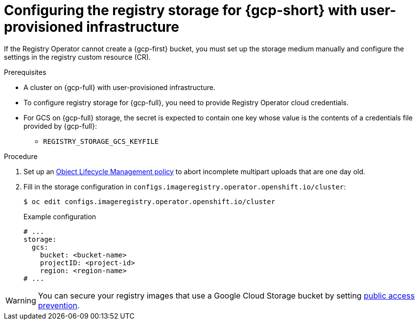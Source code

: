 // Module included in the following assemblies:
//
// * registry/configuring_registry_storage-gcp-user-infrastructure.adoc

:_mod-docs-content-type: PROCEDURE
[id="registry-configuring-storage-gcp-user-infra_{context}"]
= Configuring the registry storage for {gcp-short} with user-provisioned infrastructure

If the Registry Operator cannot create a {gcp-first} bucket, you must set up the storage medium manually and configure the settings in the registry custom resource (CR).

.Prerequisites

* A cluster on {gcp-full} with user-provisioned infrastructure.
* To configure registry storage for {gcp-full}, you need to provide Registry Operator
cloud credentials.
* For GCS on {gcp-full} storage, the secret is expected to contain one key whose value is the
contents of a credentials file provided by {gcp-full}:
** `REGISTRY_STORAGE_GCS_KEYFILE`

.Procedure

. Set up an link:https://cloud.google.com/storage/docs/lifecycle[Object Lifecycle Management policy] to abort incomplete multipart uploads that are one day old.

. Fill in the storage configuration in `configs.imageregistry.operator.openshift.io/cluster`:
+
[source,terminal]
----
$ oc edit configs.imageregistry.operator.openshift.io/cluster
----
+
.Example configuration
[source,yaml]
----
# ...
storage:
  gcs:
    bucket: <bucket-name>
    projectID: <project-id>
    region: <region-name>
# ...
----

[WARNING]
====
You can secure your registry images that use a Google Cloud Storage bucket by setting link:https://cloud.google.com/storage/docs/using-public-access-prevention[public access prevention].
====
